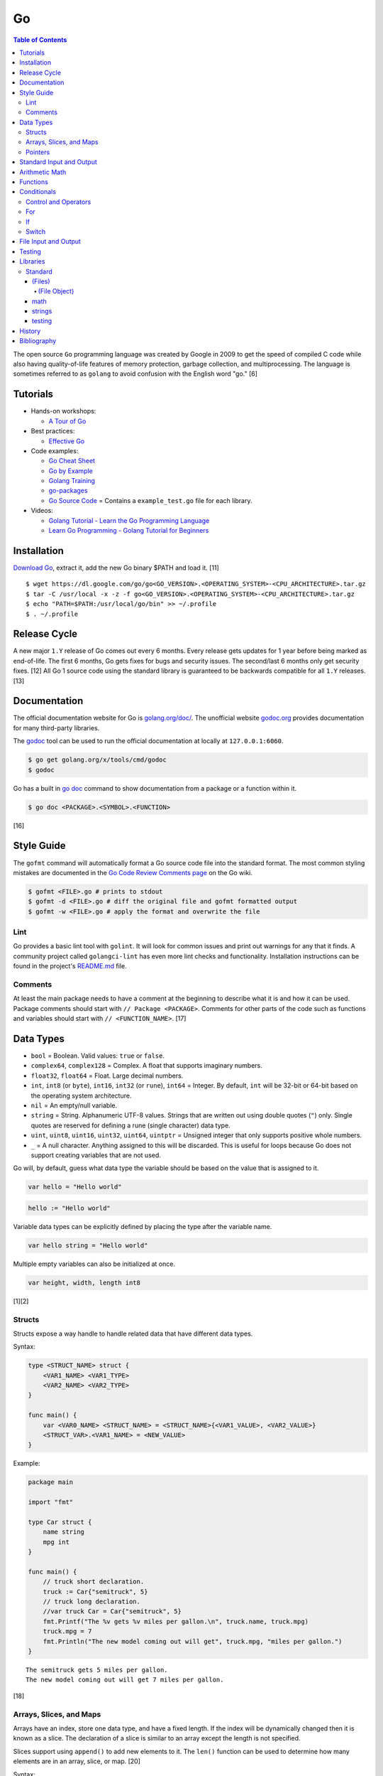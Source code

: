 Go
==

.. contents:: Table of Contents

The open source ``Go`` programming language was created by Google in 2009 to get the speed of compiled C code while also having quality-of-life features of memory protection, garbage collection, and multiprocessing. The language is sometimes referred to as ``golang`` to avoid confusion with the English word "go." [6]

Tutorials
---------

-  Hands-on workshops:

   -  `A Tour of Go <https://tour.golang.org/welcome/1>`__

-  Best practices:

   -  `Effective Go <https://golang.org/doc/effective_go.html>`__

-  Code examples:

   -  `Go Cheat Sheet <https://github.com/a8m/go-lang-cheat-sheet>`__
   -  `Go by Example <https://gobyexample.com/>`__
   -  `Golang Training <https://github.com/go-training/training>`__
   -  `go-packages <https://github.com/radovskyb/go-packages>`__
   -  `Go Source Code <https://golang.org/src/>`__ = Contains a ``example_test.go`` file for each library.

-  Videos:

   -  `Golang Tutorial - Learn the Go Programming Language <https://www.youtube.com/watch?list=PLSak_q1UXfPp971Hgv7wHCU2gDOb13gBQ&time_continue=14&v=6lBeN973T4Q>`__
   -  `Learn Go Programming - Golang Tutorial for Beginners <https://www.youtube.com/watch?v=YS4e4q9oBaU&list=WL>`__

Installation
------------

`Download Go <https://golang.org/dl/>`__, extract it, add the new Go binary $PATH and load it. [11]

::

   $ wget https://dl.google.com/go/go<GO_VERSION>.<OPERATING_SYSTEM>-<CPU_ARCHITECTURE>.tar.gz
   $ tar -C /usr/local -x -z -f go<GO_VERSION>.<OPERATING_SYSTEM>-<CPU_ARCHITECTURE>.tar.gz
   $ echo "PATH=$PATH:/usr/local/go/bin" >> ~/.profile
   $ . ~/.profile

Release Cycle
-------------

A new major ``1.Y`` release of Go comes out every 6 months. Every release gets updates for 1 year before being marked as end-of-life. The first 6 months, Go gets fixes for bugs and security issues. The second/last 6 months only get security fixes. [12] All Go 1 source code using the standard library is guaranteed to be backwards compatible for all ``1.Y`` releases. [13]

Documentation
-------------

The official documentation website for Go is `golang.org/doc/ <https://golang.org/doc/>`__. The unofficial website `godoc.org <https://godoc.org/>`__ provides documentation for many third-party libraries.

The `godoc <https://godoc.org/golang.org/x/tools/cmd/godoc>`__ tool can be used to run the official documentation at locally at ``127.0.0.1:6060``.

.. code-block:: sh

   $ go get golang.org/x/tools/cmd/godoc
   $ godoc

Go has a built in `go doc <https://golang.org/cmd/doc/>`__ command to show documentation from a package or a function within it.

.. code-block:: sh

   $ go doc <PACKAGE>.<SYMBOL>.<FUNCTION>

[16]

Style Guide
-----------

The ``gofmt`` command will automatically format a Go source code file into the standard format. The most common styling mistakes are documented in the `Go Code Review Comments page <https://github.com/golang/go/wiki/CodeReviewComments>`__ on the Go wiki.

.. code-block:: sh

   $ gofmt <FILE>.go # prints to stdout
   $ gofmt -d <FILE>.go # diff the original file and gofmt formatted output
   $ gofmt -w <FILE>.go # apply the format and overwrite the file

Lint
~~~~

Go provides a basic lint tool with ``golint``. It will look for common issues and print out warnings for any that it finds. A community project called ``golangci-lint`` has even more lint checks and functionality. Installation instructions can be found in the project's `README.md <https://github.com/golangci/golangci-lint/blob/master/README.md>`__ file.

Comments
~~~~~~~~

At least the main package needs to have a comment at the beginning to describe what it is and how it can be used. Package comments should start with ``// Package <PACKAGE>``. Comments for other parts of the code such as functions and variables should start with ``// <FUNCTION_NAME>``. [17]

Data Types
----------

-  ``bool`` = Boolean. Valid values: ``true`` or ``false``.
-  ``complex64``, ``complex128`` = Complex. A float that supports imaginary numbers.
-  ``float32``, ``float64`` = Float. Large decimal numbers.
-  ``int``, ``int8`` (or ``byte``), ``int16``, ``int32`` (or ``rune``), ``int64`` = Integer. By default, ``int`` will be 32-bit or 64-bit based on the operating system architecture.
-  ``nil`` = An empty/null variable.
-  ``string`` = String. Alphanumeric UTF-8 values. Strings that are written out using double quotes (``"``) only. Single quotes are reserved for defining a rune (single character) data type.
-  ``uint``, ``uint8``, ``uint16``, ``uint32``, ``uint64``, ``uintptr`` = Unsigned integer that only supports positive whole numbers.
-  ``_`` = A null character. Anything assigned to this will be discarded. This is useful for loops because Go does not support creating variables that are not used.

Go will, by default, guess what data type the variable should be based on the value that is assigned to it.

.. code-block:: go

   var hello = "Hello world"

.. code-block:: go

   hello := "Hello world"

Variable data types can be explicitly defined by placing the type after the variable name.

.. code-block:: go

   var hello string = "Hello world"

Multiple empty variables can also be initialized at once.

.. code-block:: go

   var height, width, length int8

[1][2]

Structs
~~~~~~~

Structs expose a way handle to handle related data that have different data types.

Syntax:

.. code-block:: go

   type <STRUCT_NAME> struct {
       <VAR1_NAME> <VAR1_TYPE>
       <VAR2_NAME> <VAR2_TYPE>
   }

   func main() {
       var <VAR0_NAME> <STRUCT_NAME> = <STRUCT_NAME>{<VAR1_VALUE>, <VAR2_VALUE>}
       <STRUCT_VAR>.<VAR1_NAME> = <NEW_VALUE>
   }

Example:

.. code-block:: go

   package main

   import "fmt"

   type Car struct {
       name string
       mpg int
   }

   func main() {
       // truck short declaration.
       truck := Car{"semitruck", 5}
       // truck long declaration.
       //var truck Car = Car{"semitruck", 5}
       fmt.Printf("The %v gets %v miles per gallon.\n", truck.name, truck.mpg)
       truck.mpg = 7
       fmt.Println("The new model coming out will get", truck.mpg, "miles per gallon.")
   }

::

   The semitruck gets 5 miles per gallon.
   The new model coming out will get 7 miles per gallon.

[18]

Arrays, Slices, and Maps
~~~~~~~~~~~~~~~~~~~~~~~~

Arrays have an index, store one data type, and have a fixed length. If the index will be dynamically changed then it is known as a slice. The declaration of a slice is similar to an array except the length is not specified.

Slices support using ``append()`` to add new elements to it. The ``len()`` function can be used to determine how many elements are in an array, slice, or map. [20]

Syntax:

.. code-block:: go

   var <ARRAY_NAME> [<LENGTH>]<DATA_TYPE> = [<LENGTH>]<DATA_TYPE>{<VALUE1>, <VALUE2>}
   var <SLICE_NAME> []<DATA_TYPE> = []<DATA_TYPE>{<VALUE1>, <VALUE2>}
   append(<SLICE_NAME>, <VALUE1>, <VALUE2>)
   len(<ARRAY_SLICE_OR_MAP>)

Example usage of a slice:

.. code-block:: go

   package main
   
   import "fmt"
   
   func main() {
        // student_names is created as a slice.
   	var student_names []string = []string{"bob", "joe"}
   
   	fmt.Printf("Student names loops.\nLoop #1:\n")
   	for index := 0; index < len(student_names); index++ {
   		fmt.Println(index, student_names[index])
   	}
   
   	student_names[0] = "rob"
   	fmt.Println("Loop #2:")
   	for index, name := range student_names {
   		fmt.Println(index, name)
   	}
   
   	student_names = append(student_names, "sal")
   	fmt.Println("Loop #3:")
   	// If the index is not used, it must be assigned to the a null character.
   	// Go does not allow creating variables that will not be used.
   	for _, name := range student_names {
   		fmt.Println("*", name)
   	}
   
        fmt.Println("Length of student_names array:", len(student_names))

::

   Student names loops.
   Loop #1:
   0 bob
   1 joe
   Loop #2:
   0 rob
   1 joe
   Loop #3:
   * rob
   * joe
   * sal
   Length of student_names array: 3

Maps/hashes/dictionaries are unordered key-value stores that can mix and match different data types and have a dynamic length. A key and it's related value can be removed from a map using the ``delete()`` function. Maps do not support ``append()``. [19]

Syntax:

.. code-block:: go

   // Maps have to be initialized first so create an empty map like any other variable will not work.
   // The default value of it will be 'nil'.
   //var <MAP1_NAME> map[<KEY_DATA_TYPE>]<VALUE_DATA_TYPE>
   // Use 'make()' instead.
   var <MAP1_NAME> = make(map[<KEY_DATA_TYPE>]<VALUE_DATA_TYPE>)
   var <MAP2_NAME> = map[<KEY_DATA_TYPE>]<VALUE_DATA_TYPE>{
       <KEY1>: <VALUE1>,
       <KEY2>: <VALUE2>,
   }
   // Add a new key-pair to the map.
   <MAP1_NAME>[<KEY3>] = <VALUE3>
   // Delete an a key-pair from the map.
   delete(<MAP_NAME>, <KEY>)

Example:

.. code-block:: go

   var student_grades map[string]rune = map[string]rune{"joe": 'B', "sal": 'C'}
   student_grades["rob"] = 'A'
   delete(student_grades, "joe")
   fmt.Println("student_grades map:", student_grades)
   for name, grade := range student_grades {
       fmt.Println(name, "has earned a grade of", string(grade), "in the class.")
   }

::

   student_grades map: map[rob: 65 sal:67]
   sal has earned a grade of C in the class.
   rob has earned a grade of A in the class.

Check if an index exists in an array or map. The second return variable will be a true boolean if it exists.

.. code-block:: go

   name, exists = <MAP_NAME>[<INDEX>]

[21]

Pointers
~~~~~~~~

Go supports memory pointers for any data type.

.. code-block:: go

   package main

   import "fmt"

   func main() {
       x := 7
       // Create a pointer variable from an existing variable.
       // `y := &x` is also valid syntax.
       var y *int := &x
       fmt.Println("Value of x:", x)
       fmt.Println("Pointer location of x:", &x)
       fmt.Println("Deference pointer of x:", *&x)
       fmt.Println("Dereference y:", *y)
       fmt.Println("Value of y:", y)
   }

::

   Value of x: 7
   Pointer location of x: 0xc000014060
   Dereference pointer of x: 7
   Dereference y: 7
   Value of y: 0xc000014060

[18]

Standard Input and Output
-------------------------

The ``fmt`` library provides the functions for inputting and outputting strings.

.. code-block:: go

   import "fmt"

.. code-block:: go

   greeting := "Hello world"
   fmt.Print(greeting, ", how are you?\n")

``Printf`` will do more complex string formatting/substitution.

.. code-block:: go

   greeting := "Ahoy there matey"
   fmt.Printf("%v, how are ye?\n", greeting)

``Sprintf`` is used for formatting strings without printing to standard output.

.. code-block:: go

   soup := "garden vegetable"
   soup_msg := fmt.Sprintf("Today's soup is %v.", soup)
   fmt.Println(soup_msg)

``Println`` can do standard default formatting by adding spaces between variables and strings along with adding a newline character at the end of the print statement.

``Scan()`` is used to get a single string (space and newline delimited). The input will be stored to a pointer address.

.. code-block:: go

   var greeting string
   /// Example input: "Hey"
   fmt.Scan(&string)
   fmt.Printf("%v, how are ye?\n", greeting)

A long string consisting of spaces can be entered by using ``Scanf()`` and quoting the input.

.. code-block:: go

   var greeting string
   // Example input: "Hello everyone"
   fmt.Scan("%q", &string)
   fmt.Printf("%v, how are ye?\n", greeting)

Common formats:

-  %v = The value of a variable.
-  %q = A double quoted string.
-  %p = The pointer address of a variable.
-  %T = The data type of a variable.

[3]

Arithmetic Math
---------------

These basic arithmetic operators are available to be used without any external libraries:

-  Add = ``+``
-  Subtract = ``-``
-  Multiply = ``*``
-  Divide = ``/``
-  Remainder = ``%``

A number can become the opposite sign (negative or positive) by placing a ``-`` in front of the variable name. [8] For more advanced functionality, use the `math <https://golang.org/pkg/math/>`__ library.

Functions
---------

All ``Go`` programs must define a package name and the ``main()`` function. Below is a minimal example of how a program looks. Run the code with ``go run <FILE>.go`` or build a portable binary and run it by executing ``go build <FILE>.go && ./<FILE>``.

.. code-block:: go

   package main
   
   import "fmt"
   
   func main() {
       fmt.Print("This is a simple Go program.\n")
   }

User defined functions need a name, input variables and their types, as well as the return data type.

.. code-block:: go

   func <FUNCTION_NAME>(<VARIABLE> <DATA_TYPE>) <RETURN_DATA_TYPE> {
   }

If multiple variables share the same data type, they can be consolidated by only mentioning the data type once.

.. code-block:: go

   func <FUNCTION_NAME>(<VARIABLE1>, <VARIABLE2> <DATA_TYPE>) <RETURN_DATA_TYPE> {
   }

Example:

.. code-block:: go

   func divide_two_numbers(a, b float32) float32 {
       return a / b
   }

Multiple return datas can be defined within parentheses.

.. code-block:: go

   func <FUNCTION_NAME>(<VARIABLE> <DATA_TYPE>) (<RETURN_DATA_TYPE1>, <RETURN_DATA_TYPE2>) {
   }

Specific local variables can also be returned.

.. code-block:: go

   func <FUNCTION_NAME>(<VARIABLE> <DATA_TYPE>) <RETURN_VARIABLE> <RETURN_DATA_TYPE> {
   }

[4]

Certain return variables can be ignored by using "_" as a place holder. In this example, ``varOne`` will be set to ``1``.

.. code-block:: go

   func returnTwoThings() (int, int) {
       return 1, 2
   }

   func getTwoThings() (int) {
       varOne, _ := returnTwoThings()
   }

Conditionals
------------

Control and Operators
~~~~~~~~~~~~~~~~~~~~~

.. csv-table::
   :header: Comparison Operator, Description
   :widths: 20, 20

   "==", Equal to.
   "!=", Not equal to.
   ">", Greater than.
   "<", Less than.
   ">=", Greater than or equal to.
   "<=", Lesser than or equal to.

.. csv-table::
   :header: Logical Operator, Description
   :widths: 20, 20

   &&, All booleans must be true.
   ||, At least one boolean must be true.
   !, No booleans can be true.

Control statements for loops:

-  break = Stop the current loop.
-  continue = Move onto the next iteration of the loop.

[5]

For
~~~

The ``for`` loop optionally creates a local variable, does a comparison, and increments it at the end of the current iteration.

.. code-block:: go

   for <VARIABLE_INITIALIZATION>; <COMPARISON>; <INCREMENT> {
   }

Example:

.. code-block:: go

   for x := 0; x < 3; x++ {
       fmt.Println(x)
   }

While loops can be created by using a basic for loop.

.. code-block:: go

   for <COMPARISON> {
       <INCREMENT>
   }

Example:

.. code-block:: go

   x := 0

   for x < 3{
       x += 1
   }

An infinite loop can be defined by not using any arguments for the loop.

.. code-block:: go

   for {
   }

[5]

If
~~

``if`` statements are used to run through multiple comparisons and can optionally have a default block.

.. code-block:: go

   if <COMPARISON> {
   }

.. code-block:: go

   if <COMPARISON> {
   } else {
   }

.. code-block:: go

   if <COMPARISON1> {
   } else if <COMPARISON2> {
   } else {
   }

[5]

Switch
~~~~~~

The ``switch`` statement is a simplified ``if`` statement to check the value of a variable. Only the first matched case will be executed.

.. code-block:: go

   switch <VARIABLE> {
       case <CASE1>: {
       }
       case <CASE2>, <CASE3>: {
       }
       default: {
       }
   }

Comparisons can also be checked where a case will be matched if a boolean returns True.

.. code-block:: go

   switch {
       case <COMPARISON1>: {
       }
       case <COMPARISON2>: {
       }
       default: {
       }
   }

[5]

File Input and Output
---------------------

File handling is done via the ``io/ioutil`` library. The two main methods are ``ReadFile`` and ``WriteFile``. Information read and written from/to uses as an array of the ``bytes`` data type.

.. code-block:: go

   package main

   import (
       "io/ioutil"
   )

The ``ReadFile`` method will first return the file text in an array of bytes and, if there was a failure, it will also return an error as a string.

Syntax:

.. code-block:: go

   text_bytes, error := ioutil.ReadFile(<FILE_NAME>)

The ``WriteFile`` method will only return an error message if it fails. Otherwise, a variable assigned to it will be kept as having a ``nil`` value.

Syntax:

.. code-block:: go

   error := ioutil.WriteFile(<FILE_NAME>, <INPUT_BYTES>, <FILE_MODE_PERMISSIONS>)

Example:

.. code-block:: go

   package main
   
   import (
       "fmt"
       "io/ioutil"
   )
   
   func main() {
       file := "hello_world.txt"
       text := []byte("Hello world")
       error := ioutil.WriteFile(file, text, 0644)
   
       if error != nil {
           fmt.Println(error)
       } else {
           fmt.Println("The file was written successfully.")
       }
   
       read_text_bytes, error := ioutil.ReadFile(file)
       read_text_string := string(read_text_bytes)
   
       if error != nil {
           fmt.Println(error)
       } else {
           fmt.Printf("The file says: \n%v\n", read_text_string)
       }
   }

::

   The file was written successfully.
   The file says:
   Hello world

More advanced operations for files (such as appending text, truncating, renaming/relocating, etc.) are handled via the ``os`` library.

.. code-block:: go

   import "os"

For appending to a file, the ``os.OpenFile`` method should be used. It provides more advanced options than the simpler ``os.Open`` and ``ioutil.ReadFile`` methods.

.. code-block:: go

   OpenFile(<FILE_NAME>, <ATTRIBUTES>, <PERMISSIONS>)

Here is the list of valid attributes for opening the file.

-  os.O_APPEND = Append to an existing file.
-  os.O_CREATE = Create a new file.
-  os.O_RDONLY = Read.
-  os.O_RDWR = Read and write.
-  os.O_TRUNC = Truncate a file / empty it.
-  os.O_WRONLY = Write.

Multiple attributes can be combined using an OR ``|`` statement. The ``os`` file methods also require the object to be manually closed (something that is done automatically with the ``ioutil`` methods).

.. code-block:: go

   text_file, error = OpenFile("example.txt", os.O_CREATE|os.O_APPEND, 0644)
   text_file.WriteString("This is a new line of text!\n")
   text_file.close()

[7]

With using a scanner from ``bfio``, more control can be had. For example, a file can be read line by line.

.. code-block:: go

   package main
   
   import(
          "bufio"
          "fmt"
          "os"
   )
   
   func main() {
        file := "example.txt"
   	file_open, err := os.Open(file)
   
   	if err != nil {
                fmt.Println("Error opening file:", file, "\n", err)
   	}
   	// Required to prevent an internal Go exception when the open file cannot be opened.
   	defer file_open.Close()
   
   	file_scanner := bufio.NewScanner(file_open)
  
        // Print out each line of the file.
        // Scanner.Scan() has a maximum size of 4096 bytes. Use bufio's ReadLine() instead for longer lines.
   	for file_scanner.Scan() {
   		fmt.Println(file_scanner.Text())
   	}
   
   	err = file_scanner.Err()
   
   	if err != nil {
                fmt.Println("Error reading file:", file, "\n", err)
   	}
   }

Testing
-------

Go natively supports tests with the ``testing`` library. When building binaries, tests are never included to keep them small.

Go tests should be created in a new file named after the primary file or package it will test: ``<FILE_TO_TEST>_test.go``. The tests are defined using the syntax ``func Test<FUNCTION_NAME>(*testing.T) {}``.

Example:

.. code-block:: go

   package hello

   import "fmt"

   func Greeting(phrase string) string {
       if phrase == "hello" {
           return "Hello world!"
       } else if phrase == "goodbye" {
           return "Goodbye cruel world!"
       } else {
           return "Not a valid phrase. Please use 'hello' or 'goodbye'."
       }
   }

   func main() {
       fmt.Println(Greeting("hello"))
       fmt.Println(Greeting("goodbye"))
       fmt.Println(Greeting("unknown"))
   }

.. code-block:: go

   package hello

   import "testing"

   func TestGreeting(t *testing.T) {
       greeting_hello := Greeting("hello")
       // This check is missing the "ld!" at the end of the phrase so it will fail.
       if greeting_hello != "Hello wor" {
           t.Error("Greeting(\"hello\") provided the wrong output:", greeting_hello)
       }
   }

Tests can be run within the current package directory, using a GitHub repository, or a single test file can be tested.

.. code-block:: sh

   $ go test
   $ go test github.com/<USER>/<PROJECT>
   $ go test <MAIN_FILE> <TEST_FILE>

Run a "short mode" test. This will set ``test.Short()`` to True and if then a Test function can end/return if ``t.Skip()`` is called.

.. code-block:: sh

   $ go test -short

.. code-block:: go

   func Test<FUNCTION_NAME>(t *testing.T) {
       if testing.Short() {
           t.Skip("Short mode detected. Skipping test.")
       }
   }

Show the percentage of test coverage.

.. code-block:: sh

   $ go test -cover

Alternatively, a graphical HTML page can be generated with the test coverage results.

.. code-block:: sh

   $ go test -cover -coverprofile=c.out
   $ go tool cover -html=c.out -o coverage.html

Go also supports special benchmark tests as defined using the syntax ``func Benchmark<FUNCTION_NAME>() {}``. These tests are not run by default.

.. code-block:: sh

   $ go test -bench

[14][15]

Go test functions that call the ``t.Parallel()`` function will be marked as being able to run in parallel mode. By default, the ``go test`` command will not run any tests in parallel and requires an additional environment variable or flag to be set.

.. code-block:: sh

   $ GOMAXPROCS=8 go test # method 1
   $ go test -parallel 8 # method 2
   $ go test -cpu=8 # method 3

Other libraries useful for testing:

-  testing/iotest = Functions for testing Readers and Writers.
-  testing/quick = Functions for doing assertations.
-  net/http/httptest = Functions for manipulating and helping test HTTP interactions.

[24]

Libraries
---------

All of the libraries and methods can be found at `https://golang.org/pkg/ <https://golang.org/pkg/>`__. The methods will list all of the possible input and output values.

Standard
~~~~~~~~

(Files)
^^^^^^^

These are the methods related to examining and manipulating files.

-  `io.ioutil <https://golang.org/pkg/io/ioutil/>`__

   -  NopCloser
   -  ReadAll
   -  ReadDir
   -  ReadFile
   -  TempDir
   -  TempFile
   -  WriteFile

-  `os <https://golang.org/pkg/os/>`__

   -  Chown
   -  Chmod
   -  Chtimes
   -  Create
   -  Chdir
   -  FileInfo
   -  Getwd
   -  IsExist
   -  IsNotExist
   -  IsPathSeparator
   -  Lchown
   -  Link
   -  Mkdir
   -  MkdirAll
   -  Open
   -  OpenFile
   -  Readlink
   -  Remove
   -  RemoveAll
   -  Rename
   -  SameFile
   -  Stat
   -  Symlink
   -  TempDir
   -  Truncate
   -  UserCacheDir
   -  UserConfigDir
   -  UserHomeDir

(File Object)
'''''''''''''

These are `methods <https://golang.org/pkg/os/#File>`__ that are valid for a ``File`` object/data type.

-  Create
-  NewFile
-  Open
-  OpenFile
-  Chdir
-  Chmod
-  Chown
-  Close
-  Fd
-  Name
-  Read
-  ReadAt
-  Readdir
-  Readdirnames
-  Seek
-  SetDeadline
-  SetReadDeadline
-  SetWriteDeadline
-  Stat
-  Sync
-  SyscallConn
-  Truncate
-  Write
-  WriteAt
-  WriteString

math
^^^^

-  Abs = Absolute value.
-  Max = Maximum. Return the bigger number.
-  Min = Minimum. Return the smaller number.
-  Power = Exponential power.
-  Round = Round to the nearest whole number.
-  Sqrt = Square root.
-  `rand <https://golang.org/pkg/math/rand/>`__ = The random number generation library. [9]

   -  Seed = The seed used for helping to generate different random numbers. Defaults to 1.
   -  New(<SEED>) = Create a new ``rand`` object, optionally providing a seed.
   -  ``<NUMBER_DATA_TYPE>`` = The random library supports creating a random number in any related data type. For example, ``Int()``.

[10]

strings
^^^^^^^

This library provides useful functions for manipulating and doing logic checks on strings. [23]

-  Builder = Efficiently create a new string.
-  Compare
-  Contains
-  ContainsAny
-  ContainsRune
-  Count
-  EqualFold
-  Fields
-  FieldsFunc
-  HasPrefix
-  HasSuffix
-  Index
-  IndexAny
-  IndexByte
-  IndexFunc
-  IndexRune
-  Join
-  LastIndex
-  LastIndexAny
-  LastIndexByte
-  LastIndexFunc
-  Map
-  NewReplacer
-  Repeat
-  Replace
-  ReplaceAll
-  Split
-  SplitAfter
-  SplitAfterN
-  SplitN
-  Title
-  ToLower
-  ToLowerSpecial
-  ToTitle
-  ToTitleSpecial
-  ToUpper
-  ToUpperSpecial
-  Trim
-  TrimFunc
-  TrimLeft
-  TrimLeftFunc
-  TrimPrefix
-  TrimRight
-  TrimRightFunc
-  TrimSpace
-  TrimSuffix

testing
^^^^^^^

Some functions are shared between ``type T`` (tests) and ``type B`` (benchmarks). Those are referred to as ``type TB`` functions.

type TB:

-  Error and Errorf = Log output and then Fail.
-  Fail = The current test is marked as failed but tests will continue to run.
-  FailNow = The current test is marked as failed and the program stops immediately.
-  Failed (bool) = If the current function has been marked as failed.
-  Fatal and Fatalf = Log output and then FailNow.
-  Helper = Mark a function as a helper function and not an actual test.
-  Log and Logf = Log output that will be displayed after all tests have succeeded.
-  Name = The current function that is being executed.
-  Skip and Skipf = Log output and then SkipNow.
-  SkipNow = Skip the current function test and continue on with the other tests.
-  Skipped (bool) = If a test was skipped.

type B:

-  ReportMetric (float64) = Report a custom metric.
-  StartTimer = Continue a timer after StopTimer was called.
-  StopTimer = Stop the test timer. When testing is started a timer always starts counting the time until told to stop.

Other ``testing`` functions:

-  Benchmark = Benchmark a single function.
-  BenchmarkResult (struct) = The full benchmark results.
-  Coverage (float64) = The percent of test coverage.
-  Short (bool) = If the ``go test -short`` flag is used.
-  Verbose (bool) = If the ``go test -v`` flag is used.

[14]

History
-------

-  `Latest <https://github.com/ekultails/rootpages/commits/master/src/programming/go.rst>`__

Bibliography
------------

1. "Basic types." A Tour of Go. Accessed March 5, 2019. https://tour.golang.org/basics/11
2. "Golang Types." golangbot.com. February 19, 2017. Accessed March 5, 2019. https://golangbot.com/types/
3. "Package fmt." The Go Programming Language. Accessed March 5, 2019. https://golang.org/pkg/fmt/
4. "Functions." A Tour of Go. Accessed March 6, 2019. https://tour.golang.org/basics/4
5. "Golang Control Flow Statements: If, Switch and For." CalliCoder. January 29, 2018. Accessed March 8, 2019. https://www.callicoder.com/golang-control-flow/
6. "The Evolution of Go: A History of Success." QArea Blog. March 20, 2018. Accessed October 14, 2019. https://qarea.com/blog/the-evolution-of-go-a-history-of-success
7. "Working with Files in Go." DevDungeon. August 23, 2015. Accessed October 15, 2019. https://www.devdungeon.com/content/working-files-go
8. "How To Do Math in Go with Operators." How To Code in Go. May 15, 2019. Accessed March 19, 2020. https://www.digitalocean.com/community/tutorials/how-to-do-math-in-go-with-operators
9. "Package math." The Go Programming Language. Accessed March 19, 2020. https://golang.org/pkg/math/
10. "Package rand." The Go Programming Language. Accessed March 19, 2020. https://golang.org/pkg/math/rand/
11. "Getting Started." The Go Programming Language. Accessed April 28, 2020. https://golang.org/doc/install
12. "Go Release Cycle." GitHub golang/go. January 18, 2019. Accessed April 28, 2020. https://github.com/golang/go/wiki/Go-Release-Cycle
13. "Go 1 and the Future of Go Programs." The Go Programming Language. Accessed April 28, 2020. https://golang.org/doc/go1compat
14. "Package testing." The Go Programming Language. Accessed May 5, 2020. https://golang.org/pkg/testing/
15. "Golang basics - writing unit tests." Alex Ellis' Blog. February 9, 2017. Accessed April 30, 2020. https://blog.alexellis.io/golang-writing-unit-tests/
16. "Go Documentation: godoc, go doc, godoc.org, and go/doc—Which One’s Which?" Whipperstacker. September 30, 2015. Accessed May 1, 2020. http://whipperstacker.com/2015/09/30/go-documentation-godoc-godoc-godoc-org-and-go-doc/
17. "Effective Go." The Go Programming Language. Accessed May 1, 2020. https://golang.org/doc/effective_go.html
18. "More Types." A Tour of Go. Accessed May 3, 2020. https://tour.golang.org/moretypes/1
19. "proposal: extend the "append" built-in to work with maps #17350." GitHub golang/go Issues. October 31, 2017. Accessed May 10, 2020.  https://github.com/golang/go/issues/17350
20. "Understanding Arrays and Slices in Go." DigitalOcean. July 16, 2019. Accessed May 10, 2020. https://www.digitalocean.com/community/tutorials/understanding-arrays-and-slices-in-go
21. "Golang Maps by Example." CalliCoder. March 20, 2018. Accessed May 10, 2020. https://www.callicoder.com/golang-maps/
22. "Package bufio." The Go Programming Language. Accessed May 11, 2020. https://golang.org/pkg/bufio/
23. "Package strings." The Go Programming Language. Accessed May 12, 2020. https://golang.org/pkg/strings
24. "Lesser-Known Features of Go Test." Splice Blog. September 3, 2014. Accessed May 18, 2020. https://splice.com/blog/lesser-known-features-go-test/
